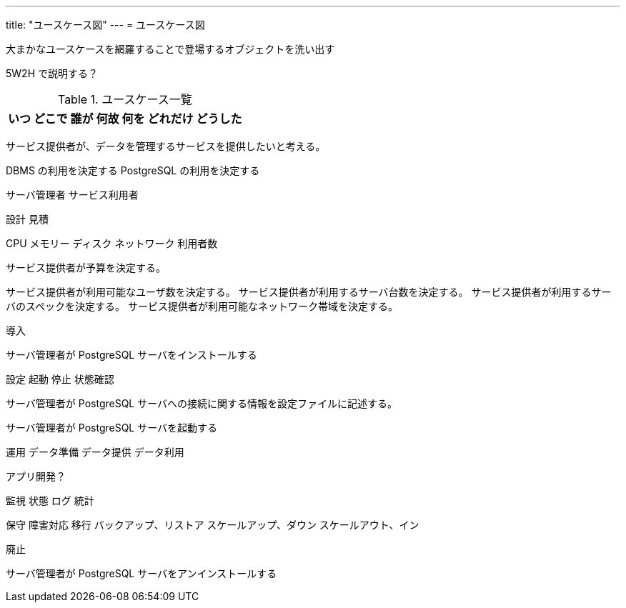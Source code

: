---
title: "ユースケース図"
---
= ユースケース図

大まかなユースケースを網羅することで登場するオブジェクトを洗い出す

5W2H で説明する？

.ユースケース一覧
[options="header,autowidth",stripes=hover]
|===
|いつ |どこで |誰が |何故 |何を |どれだけ |どうした
|===

サービス提供者が、データを管理するサービスを提供したいと考える。

DBMS の利用を決定する
PostgreSQL の利用を決定する

サーバ管理者
サービス利用者


設計
見積

CPU
メモリー
ディスク
ネットワーク
利用者数

サービス提供者が予算を決定する。

サービス提供者が利用可能なユーザ数を決定する。
サービス提供者が利用するサーバ台数を決定する。
サービス提供者が利用するサーバのスペックを決定する。
サービス提供者が利用可能なネットワーク帯域を決定する。



導入

サーバ管理者が PostgreSQL サーバをインストールする


設定
起動
停止
状態確認

サーバ管理者が PostgreSQL サーバへの接続に関する情報を設定ファイルに記述する。

サーバ管理者が PostgreSQL サーバを起動する



運用
データ準備
データ提供
データ利用

アプリ開発？


監視
状態
ログ
統計

保守
障害対応
移行
バックアップ、リストア
スケールアップ、ダウン
スケールアウト、イン

廃止

サーバ管理者が PostgreSQL サーバをアンインストールする


